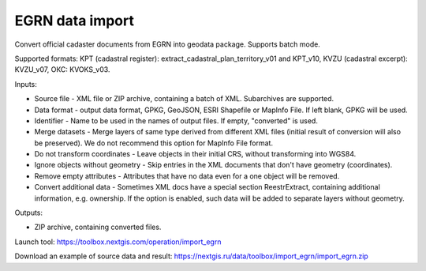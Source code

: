 EGRN data import
================

Convert official cadaster documents from EGRN into geodata package. Supports batch mode.

Supported formats: KPT (cadastral register): extract_cadastral_plan_territory_v01 and KPT_v10, KVZU (cadastral excerpt): KVZU_v07, ОКС: KVOKS_v03.


Inputs:

* Source file - XML file or ZIP archive, containing a batch of XML. Subarchives are supported.
* Data format - output data format, GPKG, GeoJSON, ESRI Shapefile or MapInfo File. If left blank, GPKG will be used.
* Identifier - Name to be used in the names of output files. If empty, "converted" is used.
* Merge datasets - Merge layers of same type derived from different XML files (initial result of conversion will also be preserved). We do not recommend this option for MapInfo File format.
* Do not transform coordinates - Leave objects in their initial CRS, without transforming into WGS84.
* Ignore objects without geometry - Skip entries in the XML documents that don't have geometry (coordinates).
* Remove empty attributes - Attributes that have no data even for a one object will be removed.
* Convert additional data - Sometimes XML docs have a special section ReestrExtract, containing additional information, e.g. ownership. If the option is enabled, such data will be added to separate layers without geometry.

Outputs:

* ZIP archive, containing converted files. 

Launch tool: https://toolbox.nextgis.com/operation/import_egrn

Download an example of source data and result: https://nextgis.ru/data/toolbox/import_egrn/import_egrn.zip
